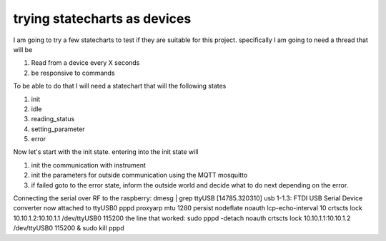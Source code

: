 *****************************
trying statecharts as devices
*****************************

I am going to try a few statecharts to test if they are suitable for this project.
specifically I am going to need a thread that will be

1. Read from a device every X seconds
2. be responsive to commands

To be able to do that I will need a statechart that will the following states

1. init
2. idle
3. reading_status
4. setting_parameter
5. error

Now let's start with the init state. entering into the init state will

1. init the communication with instrument
2. init the parameters for outside communication using the MQTT mosquitto
3. if failed goto to the error state, inform the outside world and decide what to do next depending on the error.

Connecting the serial over RF to the raspberry:
dmesg | grep ttyUSB
[14785.320310] usb 1-1.3: FTDI USB Serial Device converter now attached to ttyUSB0
pppd proxyarp mtu 1280 persist nodeflate noauth lcp-echo-interval 10 crtscts lock 10.10.1.2:10.10.1.1 /dev/ttyUSB0 115200
the line that worked:
sudo pppd  -detach  noauth crtscts lock 10.10.1.1:10.10.1.2 /dev/ttyUSB0 115200 &
sudo kill pppd

